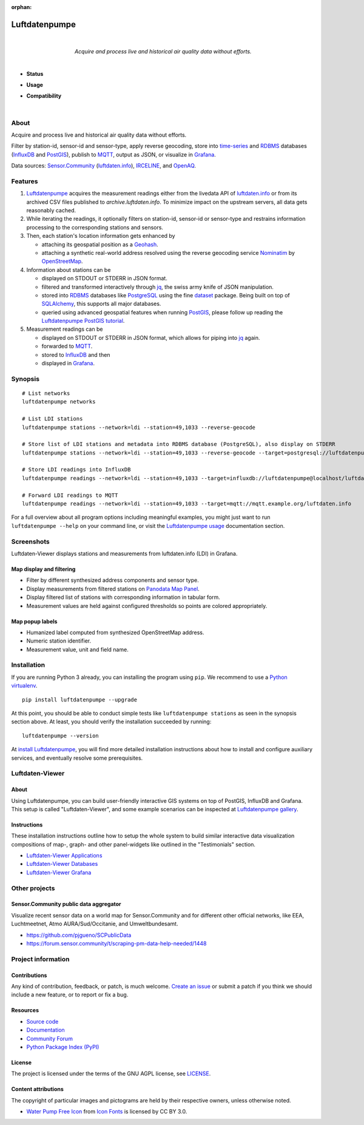 :orphan:

.. luftdatenpumpe-readme:

##############
Luftdatenpumpe
##############

.. container:: align-center

    .. figure:: https://cdn.jsdelivr.net/gh/earthobservations/luftdatenpumpe@main/doc/logo.svg
        :target: https://github.com/earthobservations/luftdatenpumpe
        :alt: Luftdatenpumpe logo
        :height: 200px
        :width: 200px

    |

    *Acquire and process live and historical air quality data without efforts.*

    .. image:: https://assets.okfn.org/images/ok_buttons/oc_80x15_blue.png
        :target: https://okfn.org/opendata/

    .. image:: https://assets.okfn.org/images/ok_buttons/od_80x15_red_green.png
        :target: https://okfn.org/opendata/

    .. image:: https://assets.okfn.org/images/ok_buttons/ok_80x15_red_green.png
        :target: https://okfn.org/opendata/

    .. image:: https://assets.okfn.org/images/ok_buttons/os_80x15_orange_grey.png
        :target: https://okfn.org/opendata/

|

- **Status**

  .. image:: https://github.com/earthobservations/luftdatenpumpe/workflows/Tests/badge.svg
      :target: https://github.com/earthobservations/luftdatenpumpe/actions?workflow=Tests
      :alt: CI outcome

  .. image:: https://readthedocs.org/projects/luftdatenpumpe/badge/
      :target: https://luftdatenpumpe.readthedocs.io/
      :alt: Documentation build status

  .. image:: https://codecov.io/gh/earthobservations/luftdatenpumpe/branch/main/graph/badge.svg
      :target: https://codecov.io/gh/earthobservations/luftdatenpumpe
      :alt: Test suite code coverage

  .. image:: https://img.shields.io/pypi/v/luftdatenpumpe.svg
      :target: https://pypi.org/project/luftdatenpumpe/
      :alt: Package version on PyPI

  .. image:: https://img.shields.io/pypi/l/luftdatenpumpe.svg
      :target: https://github.com/earthobservations/luftdatenpumpe/blob/main/LICENSE
      :alt: Project license

  .. image:: https://img.shields.io/pypi/status/luftdatenpumpe.svg
      :target: https://pypi.org/project/luftdatenpumpe/
      :alt: Project status (alpha, beta, stable)

- **Usage**

  .. image:: https://pepy.tech/badge/luftdatenpumpe/month
      :target: https://pepy.tech/project/luftdatenpumpe/
      :alt: PyPI downloads per month

- **Compatibility**

  .. image:: https://img.shields.io/badge/Grafana-5.x%20--%208.x-blue.svg
      :target: https://github.com/grafana/grafana
      :alt: Supported Grafana versions

  .. image:: https://img.shields.io/badge/InfluxDB-1.x-blue.svg
      :target: https://github.com/influxdata/influxdb
      :alt: Supported InfluxDB versions

  .. image:: https://img.shields.io/badge/Mosquitto-1.x%2C%202.x-blue.svg
      :target: https://github.com/eclipse/mosquitto
      :alt: Supported Mosquitto versions

  .. image:: https://img.shields.io/badge/PostgreSQL-13%2C%2014%2C%2015-blue.svg
      :target: https://www.postgresql.org/
      :alt: Supported PostgreSQL versions

  .. image:: https://img.shields.io/badge/PostGIS-3.x-blue.svg
      :target: https://postgis.net/
      :alt: Supported PostGIS versions

  .. image:: https://img.shields.io/pypi/pyversions/luftdatenpumpe.svg
      :target: https://pypi.org/project/luftdatenpumpe/
      :alt: Supported Python versions

|

*****
About
*****

Acquire and process live and historical air quality data without efforts.

Filter by station-id, sensor-id and sensor-type, apply reverse geocoding,
store into time-series_ and RDBMS_ databases (InfluxDB_ and PostGIS_),
publish to MQTT_, output as JSON, or visualize in `Grafana`_.

Data sources: `Sensor.Community`_ (`luftdaten.info`_), `IRCELINE`_, and
`OpenAQ`_.


********
Features
********

1. Luftdatenpumpe_ acquires the measurement readings either from the livedata API
   of `luftdaten.info`_ or from its archived CSV files published to `archive.luftdaten.info`.
   To minimize impact on the upstream servers, all data gets reasonably cached.

2. While iterating the readings, it optionally filters on station-id, sensor-id or sensor-type
   and restrains information processing to the corresponding stations and sensors.

3. Then, each station's location information gets enhanced by

   - attaching its geospatial position as a Geohash_.
   - attaching a synthetic real-world address resolved using the reverse geocoding service Nominatim_ by OpenStreetMap_.

4. Information about stations can be

   - displayed on STDOUT or STDERR in JSON format.
   - filtered and transformed interactively through jq_, the swiss army knife of JSON manipulation.
   - stored into RDBMS_ databases like PostgreSQL_ using the fine dataset_ package.
     Being built on top of SQLAlchemy_, this supports all major databases.
   - queried using advanced geospatial features when running PostGIS_, please
     follow up reading the `Luftdatenpumpe PostGIS tutorial`_.

5. Measurement readings can be

   - displayed on STDOUT or STDERR in JSON format, which allows for piping into jq_ again.
   - forwarded to MQTT_.
   - stored to InfluxDB_ and then
   - displayed in Grafana_.


********
Synopsis
********
::

    # List networks
    luftdatenpumpe networks

    # List LDI stations
    luftdatenpumpe stations --network=ldi --station=49,1033 --reverse-geocode

    # Store list of LDI stations and metadata into RDBMS database (PostgreSQL), also display on STDERR
    luftdatenpumpe stations --network=ldi --station=49,1033 --reverse-geocode --target=postgresql://luftdatenpumpe@localhost/weatherbase

    # Store LDI readings into InfluxDB
    luftdatenpumpe readings --network=ldi --station=49,1033 --target=influxdb://luftdatenpumpe@localhost/luftdaten_info

    # Forward LDI readings to MQTT
    luftdatenpumpe readings --network=ldi --station=49,1033 --target=mqtt://mqtt.example.org/luftdaten.info


For a full overview about all program options including meaningful examples,
you might just want to run ``luftdatenpumpe --help`` on your command line,
or visit the `Luftdatenpumpe usage`_ documentation section.



***********
Screenshots
***********

Luftdaten-Viewer displays stations and measurements from luftdaten.info (LDI) in Grafana.


Map display and filtering
=========================
- Filter by different synthesized address components and sensor type.
- Display measurements from filtered stations on `Panodata Map Panel`_.
- Display filtered list of stations with corresponding information in tabular form.
- Measurement values are held against configured thresholds so points are colored appropriately.

.. image:: https://community.hiveeyes.org/uploads/default/original/2X/f/f455d3afcd20bfa316fefbe69e43ca2fe159e62d.png
    :target: https://weather.hiveeyes.org/grafana/d/9d9rnePmk/amo-ldi-stations-5-map-by-sensor-type


Map popup labels
================
- Humanized label computed from synthesized OpenStreetMap address.
- Numeric station identifier.
- Measurement value, unit and field name.

.. image:: https://community.hiveeyes.org/uploads/default/original/2X/4/48eeda1a1d418eaf698b241a65080666abcf2497.png
    :target: https://weather.hiveeyes.org/grafana/d/9d9rnePmk/amo-ldi-stations-5-map-by-sensor-type


************
Installation
************

If you are running Python 3 already, you can installing the program using
``pip``. We recommend to use a `Python virtualenv`_.

::

    pip install luftdatenpumpe --upgrade

At this point, you should be able to conduct simple tests like
``luftdatenpumpe stations`` as seen in the synopsis section above.
At least, you should verify the installation succeeded by running::

    luftdatenpumpe --version

At `install Luftdatenpumpe`_, you will find more detailed installation instructions
about how to install and configure auxiliary services, and eventually resolve some
prerequisites.


****************
Luftdaten-Viewer
****************

About
=====
Using Luftdatenpumpe, you can build user-friendly interactive GIS systems
on top of PostGIS, InfluxDB and Grafana. This setup is called "Luftdaten-Viewer",
and some example scenarios can be inspected at `Luftdatenpumpe gallery`_.

Instructions
============
These installation instructions outline how to setup the whole system to build
similar interactive data visualization compositions of map-, graph- and other
panel-widgets like outlined in the "Testimonials" section.

- `Luftdaten-Viewer Applications`_
- `Luftdaten-Viewer Databases`_
- `Luftdaten-Viewer Grafana`_


**************
Other projects
**************

Sensor.Community public data aggregator
=======================================

Visualize recent sensor data on a world map for Sensor.Community and for different
other official networks, like EEA, Luchtmeetnet, Atmo AURA/Sud/Occitanie, and
Umweltbundesamt.

- https://github.com/pjgueno/SCPublicData
- https://forum.sensor.community/t/scraping-pm-data-help-needed/1448


*******************
Project information
*******************

Contributions
=============

Any kind of contribution, feedback, or patch, is much welcome. `Create an
issue`_ or submit a patch if you think we should include a new feature, or to
report or fix a bug.

Resources
=========

- `Source code`_
- `Documentation`_
- `Community Forum`_
- `Python Package Index (PyPI)`_

License
=======

The project is licensed under the terms of the GNU AGPL license, see `LICENSE`_.

Content attributions
====================

The copyright of particular images and pictograms are held by their respective
owners, unless otherwise noted.

- `Water Pump Free Icon <https://www.onlinewebfonts.com/icon/97990>`_ from
  `Icon Fonts <https://www.onlinewebfonts.com/icon/>`_ is licensed by CC BY 3.0.


.. _Community Forum: https://community.panodata.org/t/luftdatenpumpe/21
.. _Create an issue: https://github.com/earthobservations/luftdatenpumpe/issues/new
.. _dataset: https://dataset.readthedocs.io/
.. _Documentation: https://luftdatenpumpe.readthedocs.io/
.. _Erneuerung der Luftdatenpumpe: https://community.hiveeyes.org/t/erneuerung-der-luftdatenpumpe/1199
.. _Geohash: https://en.wikipedia.org/wiki/Geohash
.. _Grafana: https://github.com/grafana/grafana
.. _InfluxDB: https://github.com/influxdata/influxdb
.. _IRCELINE: https://www.irceline.be/en/documentation/open-data
.. _jq: https://stedolan.github.io/jq/
.. _LICENSE: https://github.com/earthobservations/luftdatenpumpe/blob/main/LICENSE
.. _luftdaten.info: https://web.archive.org/web/20220604103954/https://luftdaten.info/
.. _Luftdatenpumpe: https://github.com/earthobservations/luftdatenpumpe
.. _MQTT: https://mqtt.org/
.. _Nominatim: https://wiki.openstreetmap.org/wiki/Nominatim
.. _OpenAQ: https://openaq.org/
.. _OpenStreetMap: https://en.wikipedia.org/wiki/OpenStreetMap
.. _Panodata Map Panel: https://community.panodata.org/t/panodata-map-panel-for-grafana/121
.. _PostgreSQL: https://www.postgresql.org/
.. _PostGIS: https://postgis.net/
.. _Python Package Index (PyPI): https://pypi.org/project/luftdatenpumpe/
.. _RDBMS: https://en.wikipedia.org/wiki/Relational_database_management_system
.. _Sensor.Community: https://sensor.community/en/
.. _Source code: https://github.com/earthobservations/luftdatenpumpe
.. _SQLAlchemy: https://www.sqlalchemy.org/
.. _The Hiveeyes Project: https://hiveeyes.org/
.. _time-series: https://en.wikipedia.org/wiki/Time_series_database

.. _install Luftdatenpumpe: https://luftdatenpumpe.readthedocs.io/setup/luftdatenpumpe.html
.. _Luftdaten-Viewer Applications: https://luftdatenpumpe.readthedocs.io/setup/ldview-applications.html
.. _Luftdaten-Viewer Cron Job: https://luftdatenpumpe.readthedocs.io/setup/ldview-cronjob.html
.. _Luftdaten-Viewer Databases: https://luftdatenpumpe.readthedocs.io/setup/ldview-databases.html
.. _Luftdaten-Viewer Grafana: https://luftdatenpumpe.readthedocs.io/setup/ldview-grafana-base.html
.. _Luftdatenpumpe gallery: https://luftdatenpumpe.readthedocs.io/gallery.html
.. _Luftdatenpumpe PostGIS tutorial: https://luftdatenpumpe.readthedocs.io/postgis.html
.. _Luftdatenpumpe usage: https://luftdatenpumpe.readthedocs.io/usage.html
.. _Python virtualenv: https://luftdatenpumpe.readthedocs.io/setup/virtualenv.html
